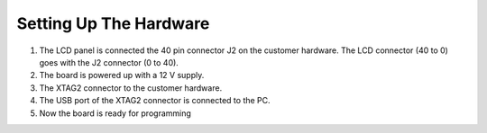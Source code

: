 Setting Up The Hardware
-----------------------
1) The LCD panel is connected the 40 pin connector J2 on the customer hardware. The LCD connector (40 to 0) goes with the J2 connector (0 to 40).
2) The board is powered up with a 12 V supply.
3) The XTAG2 connector to the customer hardware.
4) The USB port of the XTAG2 connector is connected to the PC.
5) Now the board is ready for programming